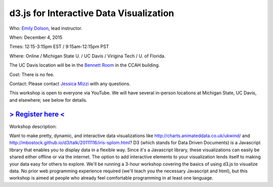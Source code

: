 d3.js for Interactive Data Visualization
========================================

Who: `Emily Dolson <http://cse.msu.edu/~dolsonem/>`__, lead instructor.

When: December 4, 2015

Times: 12:15-3:15pm EST / 9:15am-12:15pm PST

Where: Online / Michigan State U. / UC Davis / Virigina Tech / U. of Florida.  

The UC Davis location will be in the `Bennett Room <http://dib-training.readthedocs.org/en/pub/Bennett-room.html>`__
in the CCAH building.

Cost: There is no fee.

Contact: Please contact `Jessica Mizzi <mailto:jessica.mizzi@gmail.com>`__ with any questions.

This workshop is open to everyone via YouTube.  We will have several in-person
locations at Michigan State, UC Davis, and elsewhere; see below for details.

`> Register here < <https://www.eventbrite.com/e/d3js-for-interactive-data-visualization-tickets-19606308998>`__
---------------------------------------------------------------------------------------------------------------

Workshop description:

Want to make pretty, dynamic, and interactive data visualizations like
http://charts.animateddata.co.uk/ukwind/ and
http://mbostock.github.io/d3/talk/20111116/iris-splom.html? D3 (which
stands for Data Driven Documents) is a Javascript library that enables
you to display data in a flexible way. Since it's a Javascript
library, these visualizations can easily be shared either offline or
via the internet. The option to add interactive elements to your
visualization lends itself to making your data easy for others to
explore. We'll be running a 3-hour workshop covering the basics of 
using d3.js to visualize data. No
prior web programming experience required (we'll teach you the
necessary Javascript and html), but this workshop is aimed at people
who already feel comfortable programming in at least one language.

